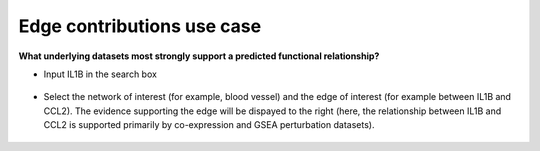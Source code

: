 ===========================
Edge contributions use case
===========================

**What underlying datasets most strongly support a predicted functional relationship?**


* Input IL1B in the search box

.. figure:: ../img/use-cases/edge-evidence-1.png
   :align: center
   :width: 600px


* Select the network of interest (for example, blood vessel) and the edge of interest (for example between IL1B and CCL2). The evidence supporting the edge will be dispayed to the right (here, the relationship between IL1B and CCL2 is supported primarily by co-expression and GSEA perturbation datasets).

.. figure:: ../img/use-cases/edge-evidence-2.png
   :align: center
   :width: 600px

